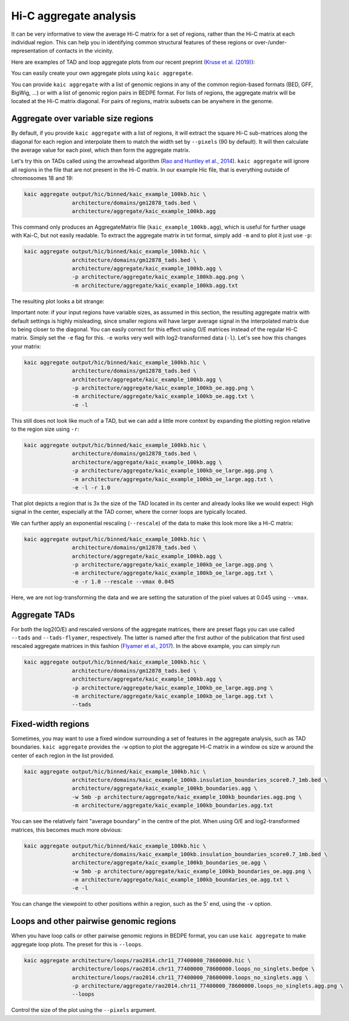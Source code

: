 .. _kaic-aggregate:


#######################
Hi-C aggregate analysis
#######################

It can be very informative to view the average Hi-C matrix for a set of regions, rather
than the Hi-C matrix at each individual region. This can help you in identifying common
structural features of these regions or over-/under-representation of contacts in the
vicinity.

Here are examples of TAD and loop aggregate plots from our recent preprint
(`Kruse et al. (2019) <https://www.biorxiv.org/content/10.1101/523712v1>`_):

.. image:: images/aggregate_examples_biorxiv.png

You can easily create your own aggregate plots using ``kaic aggregate``.

.. argparse::
   :module: kaic.commands.kaic_commands
   :func: aggregate_parser
   :prog: kaic aggregate
   :nodescription:
   :nodefault:

You can provide ``kaic aggregate`` with a list of genomic regions in any of the common
region-based formats (BED, GFF, BigWig, ...) or with a list of genomic region pairs in
BEDPE format. For lists of regions, the aggregate matrix will be located at the Hi-C
matrix diagonal. For pairs of regions, matrix subsets can be anywhere in the genome.

************************************
Aggregate over variable size regions
************************************

By default, if you provide ``kaic aggregate`` with a list of regions, it will extract
the square Hi-C sub-matrices along the diagonal for each region and interpolate them
to match the width set by ``--pixels`` (90 by default). It will then calculate the
average value for each pixel, which then form the aggregate matrix.

Let's try this on TADs called using the arrowhead algorithm (`Rao and Huntley et al.,
2014 <http://dx.doi.org/10.1016/j.cell.2014.11.021>`_). ``kaic aggregate`` will ignore
all regions in the file that are not present in the Hi-C matrix. In our example Hic file,
that is everything outside of chromosomes 18 and 19:

.. code::

    kaic aggregate output/hic/binned/kaic_example_100kb.hic \
                   architecture/domains/gm12878_tads.bed \
                   architecture/aggregate/kaic_example_100kb.agg

This command only produces an AggregateMatrix file (``kaic_example_100kb.agg``), which
is useful for further usage with Kai-C, but not easily readable. To extract the aggregate
matrix in txt format, simply add ``-m`` and to plot it just use ``-p``:

.. code::

    kaic aggregate output/hic/binned/kaic_example_100kb.hic \
                   architecture/domains/gm12878_tads.bed \
                   architecture/aggregate/kaic_example_100kb.agg \
                   -p architecture/aggregate/kaic_example_100kb.agg.png \
                   -m architecture/aggregate/kaic_example_100kb.agg.txt

The resulting plot looks a bit strange:

.. image:: images/kaic_example_100kb.agg.png


Important note: if your input regions have variable sizes, as assumed in this section,
the resulting aggregate matrix with default settings is highly misleading, since smaller
regions will have larger average signal in the interpolated matrix due to being closer to
the diagonal. You can easily correct for this effect using O/E matrices instead of the
regular Hi-C matrix. Simply set the ``-e`` flag for this. ``-e`` works very well with
log2-transformed data (``-l``). Let's see how this changes your matrix:

.. code::

    kaic aggregate output/hic/binned/kaic_example_100kb.hic \
                   architecture/domains/gm12878_tads.bed \
                   architecture/aggregate/kaic_example_100kb.agg \
                   -p architecture/aggregate/kaic_example_100kb_oe.agg.png \
                   -m architecture/aggregate/kaic_example_100kb_oe.agg.txt \
                   -e -l

.. image:: images/kaic_example_100kb_oe.agg.png

This still does not look like much of a TAD, but we can add a little more context by
expanding the plotting region relative to the region size using ``-r``:

.. code::

    kaic aggregate output/hic/binned/kaic_example_100kb.hic \
                   architecture/domains/gm12878_tads.bed \
                   architecture/aggregate/kaic_example_100kb.agg \
                   -p architecture/aggregate/kaic_example_100kb_oe_large.agg.png \
                   -m architecture/aggregate/kaic_example_100kb_oe_large.agg.txt \
                   -e -l -r 1.0

.. image:: images/kaic_example_100kb_oe_large.agg.png


That plot depicts a region that is 3x the size of the TAD located in its center and
already looks like we would expect: High signal in the center, especially at the TAD
corner, where the corner loops are typically located.

We can further apply an exponential rescaling (``--rescale``) of the data to make this
look more like a Hi-C matrix:

.. code::

    kaic aggregate output/hic/binned/kaic_example_100kb.hic \
                   architecture/domains/gm12878_tads.bed \
                   architecture/aggregate/kaic_example_100kb.agg \
                   -p architecture/aggregate/kaic_example_100kb_oe_large.agg.png \
                   -m architecture/aggregate/kaic_example_100kb_oe_large.agg.txt \
                   -e -r 1.0 --rescale --vmax 0.045

.. image:: images/kaic_example_100kb_oe_large_res.agg.png

Here, we are not log-transforming the data and we are setting the saturation of the
pixel values at 0.045 using ``--vmax``.


**************
Aggregate TADs
**************

For both the log2(O/E) and rescaled versions of the aggregate matrices, there are
preset flags you can use called ``--tads`` and ``--tads-flyamer``, respectively. The
latter is named after the first author of the publication that first used rescaled
aggregate matrices in this fashion
(`Flyamer et al., 2017 <http://www.nature.com/doifinder/10.1038/nature21711>`_). In
the above example, you can simply run

.. code::

    kaic aggregate output/hic/binned/kaic_example_100kb.hic \
                   architecture/domains/gm12878_tads.bed \
                   architecture/aggregate/kaic_example_100kb.agg \
                   -p architecture/aggregate/kaic_example_100kb_oe_large.agg.png \
                   -m architecture/aggregate/kaic_example_100kb_oe_large.agg.txt \
                   --tads


*******************
Fixed-width regions
*******************

Sometimes, you may want to use a fixed window surrounding a set of features in the
aggregate analysis, such as TAD boundaries. ``kaic aggregate`` provides the ``-w``
option to plot the aggregate Hi-C matrix in a window os size w around the center
of each region in the list provided.

.. code::

    kaic aggregate output/hic/binned/kaic_example_100kb.hic \
                   architecture/domains/kaic_example_100kb.insulation_boundaries_score0.7_1mb.bed \
                   architecture/aggregate/kaic_example_100kb_boundaries.agg \
                   -w 5mb -p architecture/aggregate/kaic_example_100kb_boundaries.agg.png \
                   -m architecture/aggregate/kaic_example_100kb_boundaries.agg.txt

.. image:: images/kaic_example_100kb_boundaries.agg.png


You can see the relatively faint "average boundary" in the centre of the plot. When using
O/E and log2-transformed matrices, this becomes much more obvious:

.. code::

    kaic aggregate output/hic/binned/kaic_example_100kb.hic \
                   architecture/domains/kaic_example_100kb.insulation_boundaries_score0.7_1mb.bed \
                   architecture/aggregate/kaic_example_100kb_boundaries_oe.agg \
                   -w 5mb -p architecture/aggregate/kaic_example_100kb_boundaries_oe.agg.png \
                   -m architecture/aggregate/kaic_example_100kb_boundaries_oe.agg.txt \
                   -e -l

.. image:: images/kaic_example_100kb_boundaries_oe.agg.png


You can change the viewpoint to other positions within a region, such as the 5' end,
using the ``-v`` option.


****************************************
Loops and other pairwise genomic regions
****************************************

When you have loop calls or other pairwise genomic regions in BEDPE format, you can use
``kaic aggregate`` to make aggregate loop plots. The preset for this is ``--loops``.

.. code::

    kaic aggregate architecture/loops/rao2014.chr11_77400000_78600000.hic \
                   architecture/loops/rao2014.chr11_77400000_78600000.loops_no_singlets.bedpe \
                   architecture/loops/rao2014.chr11_77400000_78600000.loops_no_singlets.agg \
                   -p architecture/aggregate/rao2014.chr11_77400000_78600000.loops_no_singlets.agg.png \
                   --loops

.. image:: images/rao2014.chr11_77400000_78600000.loops_no_singlets.agg.png

Control the size of the plot using the ``--pixels`` argument.